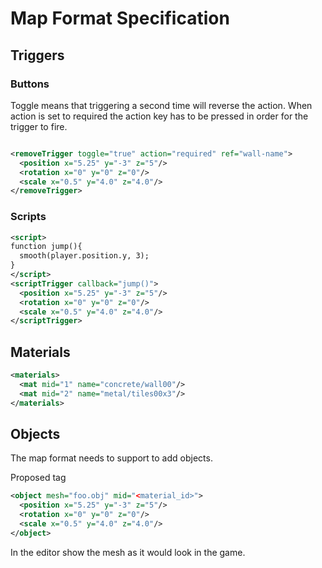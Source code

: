 * Map Format Specification
** Triggers
*** Buttons
Toggle means that triggering a second time will reverse the action.
When action is set to required the action key has to be pressed in order for the trigger to fire.
#+begin_src xml

<removeTrigger toggle="true" action="required" ref="wall-name">
  <position x="5.25" y="-3" z="5"/>
  <rotation x="0" y="0" z="0"/>
  <scale x="0.5" y="4.0" z="4.0"/>
</removeTrigger>
#+end_src
*** Scripts
#+begin_src xml
<script>
function jump(){
  smooth(player.position.y, 3);
}
</script>
<scriptTrigger callback="jump()">
  <position x="5.25" y="-3" z="5"/>
  <rotation x="0" y="0" z="0"/>
  <scale x="0.5" y="4.0" z="4.0"/>
</scriptTrigger>
#+end_src

** Materials
#+begin_src xml
  <materials>
    <mat mid="1" name="concrete/wall00"/>
    <mat mid="2" name="metal/tiles00x3"/>
  </materials>
  #+end_src

** Objects
The map format needs to support to add objects. 

Proposed tag
#+begin_src xml
<object mesh="foo.obj" mid="<material_id>">
  <position x="5.25" y="-3" z="5"/>
  <rotation x="0" y="0" z="0"/>
  <scale x="0.5" y="4.0" z="4.0"/>
</object>
#+end_src
In the editor show the mesh as it would look in the game.
